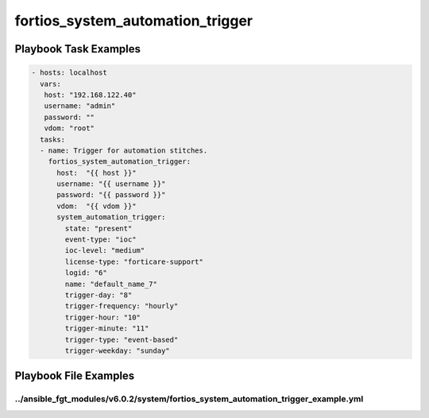 =================================
fortios_system_automation_trigger
=================================


Playbook Task Examples
----------------------

.. code-block:: yaml

    - hosts: localhost
      vars:
       host: "192.168.122.40"
       username: "admin"
       password: ""
       vdom: "root"
      tasks:
      - name: Trigger for automation stitches.
        fortios_system_automation_trigger:
          host:  "{{ host }}"
          username: "{{ username }}"
          password: "{{ password }}"
          vdom:  "{{ vdom }}"
          system_automation_trigger:
            state: "present"
            event-type: "ioc"
            ioc-level: "medium"
            license-type: "forticare-support"
            logid: "6"
            name: "default_name_7"
            trigger-day: "8"
            trigger-frequency: "hourly"
            trigger-hour: "10"
            trigger-minute: "11"
            trigger-type: "event-based"
            trigger-weekday: "sunday"



Playbook File Examples
----------------------


../ansible_fgt_modules/v6.0.2/system/fortios_system_automation_trigger_example.yml
++++++++++++++++++++++++++++++++++++++++++++++++++++++++++++++++++++++++++++++++++

.. code-block:: yaml
            - hosts: localhost
      vars:
       host: "192.168.122.40"
       username: "admin"
       password: ""
       vdom: "root"
      tasks:
      - name: Trigger for automation stitches.
        fortios_system_automation_trigger:
          host:  "{{ host }}"
          username: "{{ username }}"
          password: "{{ password }}"
          vdom:  "{{ vdom }}"
          system_automation_trigger:
            state: "present"
            event-type: "ioc"
            ioc-level: "medium"
            license-type: "forticare-support"
            logid: "6"
            name: "default_name_7"
            trigger-day: "8"
            trigger-frequency: "hourly"
            trigger-hour: "10"
            trigger-minute: "11"
            trigger-type: "event-based"
            trigger-weekday: "sunday"




